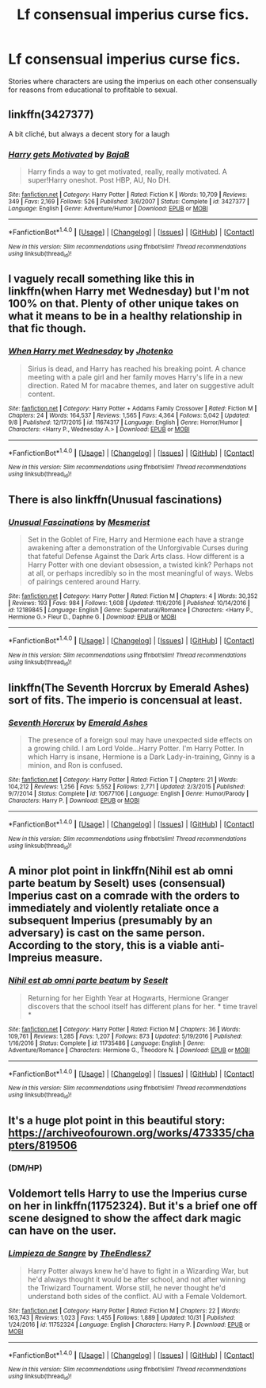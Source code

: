 #+TITLE: Lf consensual imperius curse fics.

* Lf consensual imperius curse fics.
:PROPERTIES:
:Author: viol8er
:Score: 6
:DateUnix: 1513537079.0
:DateShort: 2017-Dec-17
:FlairText: Request
:END:
Stories where characters are using the imperius on each other consensually for reasons from educational to profitable to sexual.


** linkffn(3427377)

A bit cliché, but always a decent story for a laugh
:PROPERTIES:
:Author: Jfoodsama
:Score: 9
:DateUnix: 1513544641.0
:DateShort: 2017-Dec-18
:END:

*** [[http://www.fanfiction.net/s/3427377/1/][*/Harry gets Motivated/*]] by [[https://www.fanfiction.net/u/943028/BajaB][/BajaB/]]

#+begin_quote
  Harry finds a way to get motivated, really, really motivated. A super!Harry oneshot. Post HBP, AU, No DH.
#+end_quote

^{/Site/: [[http://www.fanfiction.net/][fanfiction.net]] *|* /Category/: Harry Potter *|* /Rated/: Fiction K *|* /Words/: 10,709 *|* /Reviews/: 349 *|* /Favs/: 2,169 *|* /Follows/: 526 *|* /Published/: 3/6/2007 *|* /Status/: Complete *|* /id/: 3427377 *|* /Language/: English *|* /Genre/: Adventure/Humor *|* /Download/: [[http://www.ff2ebook.com/old/ffn-bot/index.php?id=3427377&source=ff&filetype=epub][EPUB]] or [[http://www.ff2ebook.com/old/ffn-bot/index.php?id=3427377&source=ff&filetype=mobi][MOBI]]}

--------------

*FanfictionBot*^{1.4.0} *|* [[[https://github.com/tusing/reddit-ffn-bot/wiki/Usage][Usage]]] | [[[https://github.com/tusing/reddit-ffn-bot/wiki/Changelog][Changelog]]] | [[[https://github.com/tusing/reddit-ffn-bot/issues/][Issues]]] | [[[https://github.com/tusing/reddit-ffn-bot/][GitHub]]] | [[[https://www.reddit.com/message/compose?to=tusing][Contact]]]

^{/New in this version: Slim recommendations using/ ffnbot!slim! /Thread recommendations using/ linksub(thread_id)!}
:PROPERTIES:
:Author: FanfictionBot
:Score: 1
:DateUnix: 1513544655.0
:DateShort: 2017-Dec-18
:END:


** I vaguely recall something like this in linkffn(when Harry met Wednesday) but I'm not 100% on that. Plenty of other unique takes on what it means to be in a healthy relationship in that fic though.
:PROPERTIES:
:Score: 3
:DateUnix: 1513544165.0
:DateShort: 2017-Dec-18
:END:

*** [[http://www.fanfiction.net/s/11674317/1/][*/When Harry met Wednesday/*]] by [[https://www.fanfiction.net/u/2219521/Jhotenko][/Jhotenko/]]

#+begin_quote
  Sirius is dead, and Harry has reached his breaking point. A chance meeting with a pale girl and her family moves Harry's life in a new direction. Rated M for macabre themes, and later on suggestive adult content.
#+end_quote

^{/Site/: [[http://www.fanfiction.net/][fanfiction.net]] *|* /Category/: Harry Potter + Addams Family Crossover *|* /Rated/: Fiction M *|* /Chapters/: 24 *|* /Words/: 164,537 *|* /Reviews/: 1,565 *|* /Favs/: 4,364 *|* /Follows/: 5,042 *|* /Updated/: 9/8 *|* /Published/: 12/17/2015 *|* /id/: 11674317 *|* /Language/: English *|* /Genre/: Horror/Humor *|* /Characters/: <Harry P., Wednesday A.> *|* /Download/: [[http://www.ff2ebook.com/old/ffn-bot/index.php?id=11674317&source=ff&filetype=epub][EPUB]] or [[http://www.ff2ebook.com/old/ffn-bot/index.php?id=11674317&source=ff&filetype=mobi][MOBI]]}

--------------

*FanfictionBot*^{1.4.0} *|* [[[https://github.com/tusing/reddit-ffn-bot/wiki/Usage][Usage]]] | [[[https://github.com/tusing/reddit-ffn-bot/wiki/Changelog][Changelog]]] | [[[https://github.com/tusing/reddit-ffn-bot/issues/][Issues]]] | [[[https://github.com/tusing/reddit-ffn-bot/][GitHub]]] | [[[https://www.reddit.com/message/compose?to=tusing][Contact]]]

^{/New in this version: Slim recommendations using/ ffnbot!slim! /Thread recommendations using/ linksub(thread_id)!}
:PROPERTIES:
:Author: FanfictionBot
:Score: 2
:DateUnix: 1513544197.0
:DateShort: 2017-Dec-18
:END:


** There is also linkffn(Unusual fascinations)
:PROPERTIES:
:Author: fflai
:Score: 3
:DateUnix: 1513560389.0
:DateShort: 2017-Dec-18
:END:

*** [[http://www.fanfiction.net/s/12189845/1/][*/Unusual Fascinations/*]] by [[https://www.fanfiction.net/u/5497090/Mesmerist][/Mesmerist/]]

#+begin_quote
  Set in the Goblet of Fire, Harry and Hermione each have a strange awakening after a demonstration of the Unforgivable Curses during that fateful Defense Against the Dark Arts class. How different is a Harry Potter with one deviant obsession, a twisted kink? Perhaps not at all, or perhaps incredibly so in the most meaningful of ways. Webs of pairings centered around Harry.
#+end_quote

^{/Site/: [[http://www.fanfiction.net/][fanfiction.net]] *|* /Category/: Harry Potter *|* /Rated/: Fiction M *|* /Chapters/: 4 *|* /Words/: 30,352 *|* /Reviews/: 193 *|* /Favs/: 984 *|* /Follows/: 1,608 *|* /Updated/: 11/6/2016 *|* /Published/: 10/14/2016 *|* /id/: 12189845 *|* /Language/: English *|* /Genre/: Supernatural/Romance *|* /Characters/: <Harry P., Hermione G.> Fleur D., Daphne G. *|* /Download/: [[http://www.ff2ebook.com/old/ffn-bot/index.php?id=12189845&source=ff&filetype=epub][EPUB]] or [[http://www.ff2ebook.com/old/ffn-bot/index.php?id=12189845&source=ff&filetype=mobi][MOBI]]}

--------------

*FanfictionBot*^{1.4.0} *|* [[[https://github.com/tusing/reddit-ffn-bot/wiki/Usage][Usage]]] | [[[https://github.com/tusing/reddit-ffn-bot/wiki/Changelog][Changelog]]] | [[[https://github.com/tusing/reddit-ffn-bot/issues/][Issues]]] | [[[https://github.com/tusing/reddit-ffn-bot/][GitHub]]] | [[[https://www.reddit.com/message/compose?to=tusing][Contact]]]

^{/New in this version: Slim recommendations using/ ffnbot!slim! /Thread recommendations using/ linksub(thread_id)!}
:PROPERTIES:
:Author: FanfictionBot
:Score: 1
:DateUnix: 1513560402.0
:DateShort: 2017-Dec-18
:END:


** linkffn(The Seventh Horcrux by Emerald Ashes) sort of fits. The imperio is concensual at least.
:PROPERTIES:
:Author: Ch1pp
:Score: 3
:DateUnix: 1513654867.0
:DateShort: 2017-Dec-19
:END:

*** [[http://www.fanfiction.net/s/10677106/1/][*/Seventh Horcrux/*]] by [[https://www.fanfiction.net/u/4112736/Emerald-Ashes][/Emerald Ashes/]]

#+begin_quote
  The presence of a foreign soul may have unexpected side effects on a growing child. I am Lord Volde...Harry Potter. I'm Harry Potter. In which Harry is insane, Hermione is a Dark Lady-in-training, Ginny is a minion, and Ron is confused.
#+end_quote

^{/Site/: [[http://www.fanfiction.net/][fanfiction.net]] *|* /Category/: Harry Potter *|* /Rated/: Fiction T *|* /Chapters/: 21 *|* /Words/: 104,212 *|* /Reviews/: 1,256 *|* /Favs/: 5,552 *|* /Follows/: 2,771 *|* /Updated/: 2/3/2015 *|* /Published/: 9/7/2014 *|* /Status/: Complete *|* /id/: 10677106 *|* /Language/: English *|* /Genre/: Humor/Parody *|* /Characters/: Harry P. *|* /Download/: [[http://www.ff2ebook.com/old/ffn-bot/index.php?id=10677106&source=ff&filetype=epub][EPUB]] or [[http://www.ff2ebook.com/old/ffn-bot/index.php?id=10677106&source=ff&filetype=mobi][MOBI]]}

--------------

*FanfictionBot*^{1.4.0} *|* [[[https://github.com/tusing/reddit-ffn-bot/wiki/Usage][Usage]]] | [[[https://github.com/tusing/reddit-ffn-bot/wiki/Changelog][Changelog]]] | [[[https://github.com/tusing/reddit-ffn-bot/issues/][Issues]]] | [[[https://github.com/tusing/reddit-ffn-bot/][GitHub]]] | [[[https://www.reddit.com/message/compose?to=tusing][Contact]]]

^{/New in this version: Slim recommendations using/ ffnbot!slim! /Thread recommendations using/ linksub(thread_id)!}
:PROPERTIES:
:Author: FanfictionBot
:Score: 1
:DateUnix: 1513654887.0
:DateShort: 2017-Dec-19
:END:


** A minor plot point in linkffn(Nihil est ab omni parte beatum by Seselt) uses (consensual) Imperius cast on a comrade with the orders to immediately and violently retaliate once a subsequent Imperius (presumably by an adversary) is cast on the same person. According to the story, this is a viable anti-Impreius measure.
:PROPERTIES:
:Author: AhoraMuchachoLiberta
:Score: 2
:DateUnix: 1513546393.0
:DateShort: 2017-Dec-18
:END:

*** [[http://www.fanfiction.net/s/11735486/1/][*/Nihil est ab omni parte beatum/*]] by [[https://www.fanfiction.net/u/981377/Seselt][/Seselt/]]

#+begin_quote
  Returning for her Eighth Year at Hogwarts, Hermione Granger discovers that the school itself has different plans for her. * time travel *
#+end_quote

^{/Site/: [[http://www.fanfiction.net/][fanfiction.net]] *|* /Category/: Harry Potter *|* /Rated/: Fiction M *|* /Chapters/: 36 *|* /Words/: 109,761 *|* /Reviews/: 1,285 *|* /Favs/: 1,207 *|* /Follows/: 873 *|* /Updated/: 5/19/2016 *|* /Published/: 1/16/2016 *|* /Status/: Complete *|* /id/: 11735486 *|* /Language/: English *|* /Genre/: Adventure/Romance *|* /Characters/: Hermione G., Theodore N. *|* /Download/: [[http://www.ff2ebook.com/old/ffn-bot/index.php?id=11735486&source=ff&filetype=epub][EPUB]] or [[http://www.ff2ebook.com/old/ffn-bot/index.php?id=11735486&source=ff&filetype=mobi][MOBI]]}

--------------

*FanfictionBot*^{1.4.0} *|* [[[https://github.com/tusing/reddit-ffn-bot/wiki/Usage][Usage]]] | [[[https://github.com/tusing/reddit-ffn-bot/wiki/Changelog][Changelog]]] | [[[https://github.com/tusing/reddit-ffn-bot/issues/][Issues]]] | [[[https://github.com/tusing/reddit-ffn-bot/][GitHub]]] | [[[https://www.reddit.com/message/compose?to=tusing][Contact]]]

^{/New in this version: Slim recommendations using/ ffnbot!slim! /Thread recommendations using/ linksub(thread_id)!}
:PROPERTIES:
:Author: FanfictionBot
:Score: 1
:DateUnix: 1513546435.0
:DateShort: 2017-Dec-18
:END:


** It's a huge plot point in this beautiful story: [[https://archiveofourown.org/works/473335/chapters/819506]]
:PROPERTIES:
:Author: heresy23
:Score: 1
:DateUnix: 1513552584.0
:DateShort: 2017-Dec-18
:END:

*** (DM/HP)
:PROPERTIES:
:Author: ThellraAK
:Score: 5
:DateUnix: 1513586654.0
:DateShort: 2017-Dec-18
:END:


** Voldemort tells Harry to use the Imperius curse on her in linkffn(11752324). But it's a brief one off scene designed to show the affect dark magic can have on the user.
:PROPERTIES:
:Author: TE7
:Score: 1
:DateUnix: 1513612450.0
:DateShort: 2017-Dec-18
:END:

*** [[http://www.fanfiction.net/s/11752324/1/][*/Limpieza de Sangre/*]] by [[https://www.fanfiction.net/u/2638737/TheEndless7][/TheEndless7/]]

#+begin_quote
  Harry Potter always knew he'd have to fight in a Wizarding War, but he'd always thought it would be after school, and not after winning the Triwizard Tournament. Worse still, he never thought he'd understand both sides of the conflict. AU with a Female Voldemort.
#+end_quote

^{/Site/: [[http://www.fanfiction.net/][fanfiction.net]] *|* /Category/: Harry Potter *|* /Rated/: Fiction M *|* /Chapters/: 22 *|* /Words/: 163,743 *|* /Reviews/: 1,023 *|* /Favs/: 1,455 *|* /Follows/: 1,889 *|* /Updated/: 10/31 *|* /Published/: 1/24/2016 *|* /id/: 11752324 *|* /Language/: English *|* /Characters/: Harry P. *|* /Download/: [[http://www.ff2ebook.com/old/ffn-bot/index.php?id=11752324&source=ff&filetype=epub][EPUB]] or [[http://www.ff2ebook.com/old/ffn-bot/index.php?id=11752324&source=ff&filetype=mobi][MOBI]]}

--------------

*FanfictionBot*^{1.4.0} *|* [[[https://github.com/tusing/reddit-ffn-bot/wiki/Usage][Usage]]] | [[[https://github.com/tusing/reddit-ffn-bot/wiki/Changelog][Changelog]]] | [[[https://github.com/tusing/reddit-ffn-bot/issues/][Issues]]] | [[[https://github.com/tusing/reddit-ffn-bot/][GitHub]]] | [[[https://www.reddit.com/message/compose?to=tusing][Contact]]]

^{/New in this version: Slim recommendations using/ ffnbot!slim! /Thread recommendations using/ linksub(thread_id)!}
:PROPERTIES:
:Author: FanfictionBot
:Score: 1
:DateUnix: 1513612468.0
:DateShort: 2017-Dec-18
:END:
